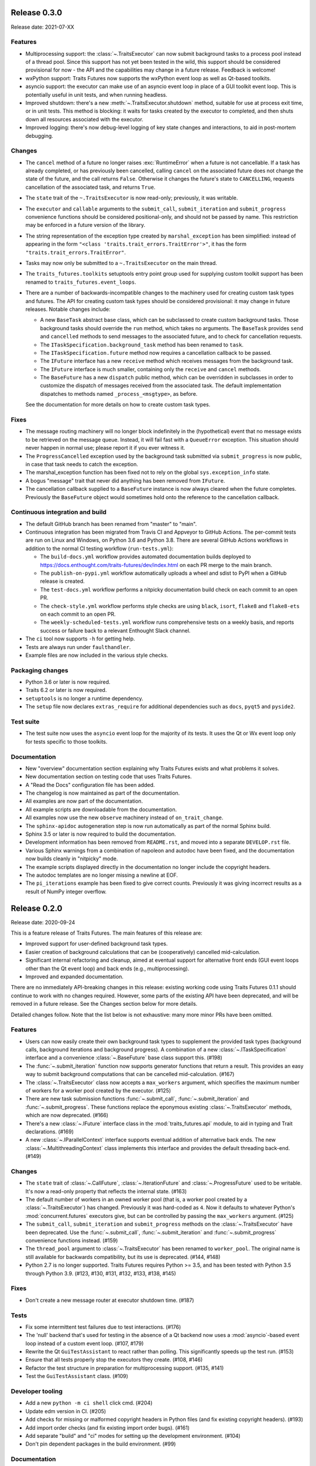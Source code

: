 ..
   (C) Copyright 2018-2021 Enthought, Inc., Austin, TX
   All rights reserved.

   This software is provided without warranty under the terms of the BSD
   license included in LICENSE.txt and may be redistributed only under
   the conditions described in the aforementioned license. The license
   is also available online at http://www.enthought.com/licenses/BSD.txt

   Thanks for using Enthought open source!


Release 0.3.0
-------------

Release date: 2021-07-XX

Features
~~~~~~~~

* Multiprocessing support: the :class:`~.TraitsExecutor` can now submit
  background tasks to a process pool instead of a thread pool. Since this
  support has not yet been tested in the wild, this support should be
  considered provisional for now - the API and the capabilities may change in a
  future release. Feedback is welcome!
* wxPython support: Traits Futures now supports the wxPython event loop as well
  as Qt-based toolkits.
* asyncio support: the executor can make use of an asyncio event loop in place
  of a GUI toolkit event loop. This is potentially useful in unit tests, and
  when running headless.
* Improved shutdown: there's a new :meth:`~.TraitsExecutor.shutdown` method,
  suitable for use at process exit time, or in unit tests. This method is
  blocking: it waits for tasks created by the executor to completed, and then
  shuts down all resources associated with the executor.
* Improved logging: there's now debug-level logging of key state changes
  and interactions, to aid in post-mortem debugging.

Changes
~~~~~~~

* The ``cancel`` method of a future no longer raises :exc:`RuntimeError` when a
  future is not cancellable. If a task has already completed, or has previously
  been cancelled, calling ``cancel`` on the associated future does not change
  the state of the future, and the call returns ``False``. Otherwise it changes
  the future's state to ``CANCELLING``, requests cancellation of the associated
  task, and returns ``True``.
* The ``state`` trait of the ``~.TraitsExecutor`` is now read-only;
  previously, it was writable.
* The ``executor`` and ``callable`` arguments to the ``submit_call``,
  ``submit_iteration`` and ``submit_progress`` convenience functions should
  be considered positional-only, and should not be passed by name. This
  restriction may be enforced in a future version of the library.
* The string representation of the exception type created by
  ``marshal_exception`` has been simplified: instead of appearing in the form
  ``"<class 'traits.trait_errors.TraitError'>"``, it has the form
  ``"traits.trait_errors.TraitError"``.
* Tasks may now only be submitted to a ``~.TraitsExecutor`` on the main thread.
* The ``traits_futures.toolkits`` setuptools entry point group used for
  supplying custom toolkit support has been renamed to
  ``traits_futures.event_loops``.
* There are a number of backwards-incompatible changes to the machinery used
  for creating custom task types and futures. The API for creating custom
  task types should be considered provisional: it may change in future
  releases. Notable changes include:

  * A new ``BaseTask`` abstract base class, which can be subclassed to create
    custom background tasks. Those background tasks should override the
    ``run`` method, which takes no arguments. The ``BaseTask`` provides
    ``send`` and ``cancelled`` methods to send messages to the associated
    future, and to check for cancellation requests.
  * The ``ITaskSpecification.background_task`` method has been renamed to
    ``task``.
  * The ``ITaskSpecification.future`` method now requires a cancellation callback
    to be passed.
  * The ``IFuture`` interface has a new ``receive`` method which receives
    messages from the background task.
  * The ``IFuture`` interface is much smaller, containing only the ``receive``
    and ``cancel`` methods.
  * The ``BaseFuture`` has a new ``dispatch`` public method, which can be
    overridden in subclasses in order to customize the dispatch of messages
    received from the associated task. The default implementation dispatches to
    methods named ``_process_<msgtype>``, as before.

  See the documentation for more details on how to create custom task types.

Fixes
~~~~~

* The message routing machinery will no longer block indefinitely in the
  (hypothetical) event that no message exists to be retrieved on the message
  queue. Instead, it will fail fast with a ``QueueError`` exception. This
  situation should never happen in normal use; please report it if you ever
  witness it.
* The ``ProgressCancelled`` exception used by the background task submitted
  via ``submit_progress`` is now public, in case that task needs to catch
  the exception.
* The marshal_exception function has been fixed not to rely on the global
  ``sys.exception_info`` state.
* A bogus "message" trait that never did anything has been removed from
  ``IFuture``.
* The cancellation callback supplied to a ``BaseFuture`` instance is now always
  cleared when the future completes. Previously the ``BaseFuture`` object
  would sometimes hold onto the reference to the cancellation callback.

Continuous integration and build
~~~~~~~~~~~~~~~~~~~~~~~~~~~~~~~~

* The default GitHub branch has been renamed from "master" to "main".
* Continuous integration has been migrated from Travis CI and Appveyor
  to GitHub Actions. The per-commit tests are run on Linux and Windows, on
  Python 3.6 and Python 3.8. There are several GitHub Actions workflows in
  addition to the normal CI testing workflow (``run-tests.yml``):

  * The ``build-docs.yml`` workflow provides automated documentation builds
    deployed to https://docs.enthought.com/traits-futures/dev/index.html on
    each PR merge to the main branch.
  * The ``publish-on-pypi.yml`` workflow automatically uploads a wheel and
    sdist to PyPI when a GitHub release is created.
  * The ``test-docs.yml`` workflow performs a nitpicky documentation build
    check on each commit to an open PR.
  * The ``check-style.yml`` workflow performs style checks are using ``black``,
    ``isort``, ``flake8`` and ``flake8-ets`` on each commit to an open PR.
  * The ``weekly-scheduled-tests.yml`` workflow runs comprehensive tests on
    a weekly basis, and reports success or failure back to a relevant Enthought
    Slack channel.

* The ``ci`` tool now supports ``-h`` for getting help.
* Tests are always run under ``faulthandler``.
* Example files are now included in the various style checks.

Packaging changes
~~~~~~~~~~~~~~~~~

* Python 3.6 or later is now required.
* Traits 6.2 or later is now required.
* ``setuptools`` is no longer a runtime dependency.
* The ``setup`` file now declares ``extras_require`` for additional
  dependencies such as ``docs``, ``pyqt5`` and ``pyside2``.

Test suite
~~~~~~~~~~

* The test suite now uses the ``asyncio`` event loop for the majority of
  its tests. It uses the Qt or Wx event loop only for tests specific to
  those toolkits.

Documentation
~~~~~~~~~~~~~

* New "overview" documentation section explaining why Traits Futures exists
  and what problems it solves.
* New documentation section on testing code that uses Traits Futures.
* A "Read the Docs" configuration file has been added.
* The changelog is now maintained as part of the documentation.
* All examples are now part of the documentation.
* All example scripts are downloadable from the documentation.
* All examples now use the new ``observe`` machinery instead of
  ``on_trait_change``.
* The ``sphinx-apidoc`` autogeneration step is now run automatically as
  part of the normal Sphinx build.
* Sphinx 3.5 or later is now required to build the documentation.
* Development information has been removed from ``README.rst``, and moved into
  a separate ``DEVELOP.rst`` file.
* Various Sphinx warnings from a combination of napoleon and autodoc have been
  fixed, and the documentation now builds cleanly in "nitpicky" mode.
* The example scripts displayed directly in the documentation no longer
  include the copyright headers.
* The autodoc templates are no longer missing a newline at EOF.
* The ``pi_iterations`` example has been fixed to give correct counts.
  Previously it was giving incorrect results as a result of NumPy integer
  overflow.


Release 0.2.0
-------------

Release date: 2020-09-24

This is a feature release of Traits Futures. The main features of this
release are:

* Improved support for user-defined background task types.
* Easier creation of background calculations that can be (cooperatively)
  cancelled mid-calculation.
* Significant internal refactoring and cleanup, aimed at eventual support
  for alternative front ends (GUI event loops other than the Qt event
  loop) and back ends (e.g., multiprocessing).
* Improved and expanded documentation.

There are no immediately API-breaking changes in this release: existing working
code using Traits Futures 0.1.1 should continue to work with no changes
required. However, some parts of the existing API have been deprecated, and
will be removed in a future release. See the Changes section below for more
details.

Detailed changes follow. Note that the list below is not exhaustive: many
more minor PRs have been omitted.

Features
~~~~~~~~

* Users can now easily create their own background task types to supplement
  the provided task types (background calls, background iterations and
  background progress). A combination of a new :class:`~.ITaskSpecification`
  interface and a convenience :class:`~.BaseFuture` base class support this.
  (#198)
* The :func:`~.submit_iteration` function now supports generator functions that
  return a result. This provides an easy way to submit background computations
  that can be cancelled mid-calculation. (#167)
* The :class:`~.TraitsExecutor` class now accepts a ``max_workers`` argument,
  which specifies the maximum number of workers for a worker pool created
  by the executor. (#125)
* There are new task submission functions :func:`~.submit_call`,
  :func:`~.submit_iteration` and :func:`~.submit_progress`. These functions
  replace the eponymous existing :class:`~.TraitsExecutor` methods, which are
  now deprecated. (#166)
* There's a new :class:`~.IFuture` interface class in the
  :mod:`traits_futures.api` module, to aid in typing and Trait declarations.
  (#169)
* A new :class:`~.IParallelContext` interface supports eventual addition
  of alternative back ends. The new :class:`~.MultithreadingContext` class
  implements this interface and provides the default threading back-end.
  (#149)

Changes
~~~~~~~

* The ``state`` trait of :class:`~.CallFuture`, :class:`~.IterationFuture` and
  :class:`~.ProgressFuture` used to be writable. It's now a read-only property
  that reflects the internal state. (#163)
* The default number of workers in an owned worker pool (that is, a worker pool
  created by a :class:`~.TraitsExecutor`) has changed. Previously it was
  hard-coded as ``4``. Now it defaults to whatever Python's
  :mod:`concurrent.futures` executors give, but can be controlled by passing
  the ``max_workers`` argument. (#125)
* The ``submit_call``, ``submit_iteration`` and ``submit_progress``
  methods on the :class:`~.TraitsExecutor` have been deprecated. Use the
  :func:`~.submit_call`, :func:`~.submit_iteration` and
  :func:`~.submit_progress` convenience functions instead. (#159)
* The ``thread_pool`` argument to :class:`~.TraitsExecutor` has been renamed
  to ``worker_pool``. The original name is still available for backwards
  compatibility, but its use is deprecated. (#144, #148)
* Python 2.7 is no longer supported. Traits Futures requires Python >= 3.5,
  and has been tested with Python 3.5 through Python 3.9. (#123, #130, #131,
  #132, #133, #138, #145)

Fixes
~~~~~

* Don't create a new message router at executor shutdown time. (#187)

Tests
~~~~~

* Fix some intermittent test failures due to test interactions. (#176)
* The 'null' backend that's used for testing in the absence of a Qt backend
  now uses a :mod:`asyncio`-based event loop instead of a custom event loop.
  (#107, #179)
* Rewrite the Qt ``GuiTestAssistant`` to react rather than polling. This
  significantly speeds up the test run. (#153)
* Ensure that all tests properly stop the executors they create. (#108, #146)
* Refactor the test structure in preparation for multiprocessing
  support. (#135, #141)
* Test the ``GuiTestAssistant`` class. (#109)

Developer tooling
~~~~~~~~~~~~~~~~~

* Add a new ``python -m ci shell`` click cmd. (#204)
* Update edm version in CI. (#205)
* Add checks for missing or malformed copyright headers in Python files (and
  fix existing copyright headers). (#193)
* Add import order checks (and fix existing import order bugs). (#161)
* Add separate "build" and "ci" modes for setting up the development
  environment. (#104)
* Don't pin dependent packages in the build environment. (#99)

Documentation
~~~~~~~~~~~~~

* Update docs to use the Enthought Sphinx Theme. (#128)
* Autogenerated API documentation is now included in the documentation
  build. (#177, #181)
* Restructure the documentation to avoid nesting 'User Guide'
  under 'User Documentation'. (#191)
* Document creation of new background task types. (#198)
* Document use of :func:`~.submit_iteration` for interruptible tasks. (#188)


Release 0.1.1
-------------

Release date: 2019-02-05

This is a bugfix release, in preparation for the first public release to PyPI.
There are no functional or API changes to the core library since 0.1.0 in this
release.

Fixes
~~~~~

- Add missing ``long_description`` field in setup script. (#116, backported
  in #118)

Changes
~~~~~~~

- Add copyright headers to all Python and reST files. (#114, backported in
  #118)

Build
~~~~~

- Remove unnecessary bundle generation machinery. (#99, backported in #118)


Release 0.1.0
-------------

Release date: 2018-08-08

Initial release. Provides support for submitting background calls, iterations,
and progress-reporting tasks for Traits UI applications based on Qt.

